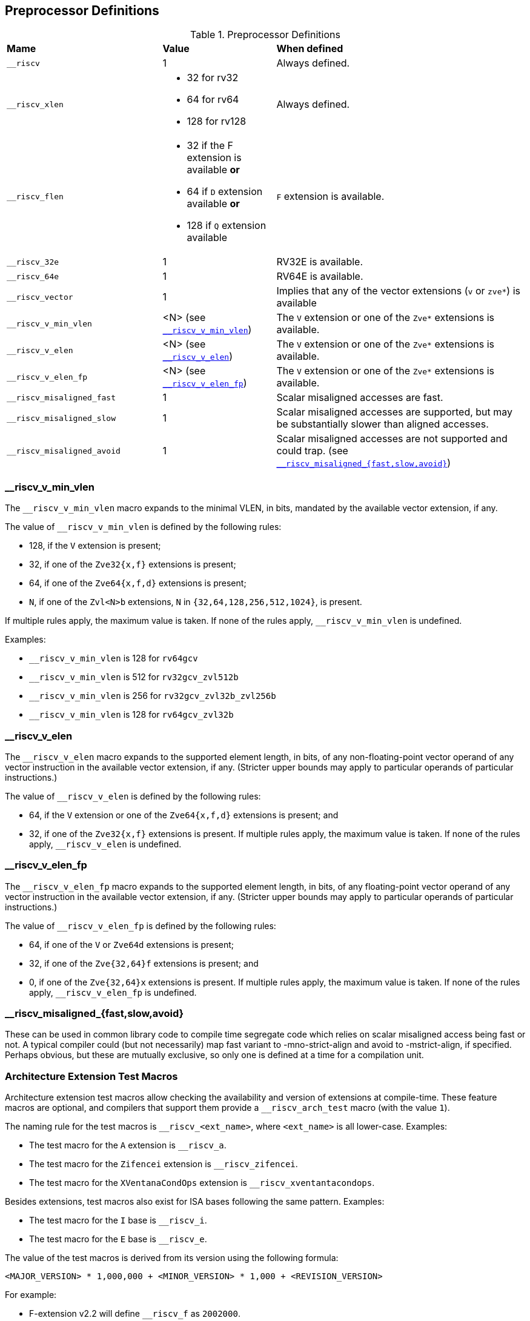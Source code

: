 == Preprocessor Definitions

.Preprocessor Definitions
[cols="30,~,~"]
|===
|*Mame*  |*Value*       |*When defined*
|`+__riscv+`             |1     |Always defined.

|`+__riscv_xlen+`
a|
* 32 for rv32
* 64 for rv64
* 128 for rv128
|Always defined.

|`+__riscv_flen+`
a|
* 32 if the F extension is available *or*
* 64 if `D` extension available *or*
* 128 if `Q` extension available
|`F` extension is available.

|`+__riscv_32e+`         |1     | RV32E is available.
|`+__riscv_64e+`         |1     | RV64E is available.
|`+__riscv_vector+`      |1     | Implies that any of the vector extensions (`v` or `zve*`) is available
|`+__riscv_v_min_vlen+`    |<N> (see <<__riscv_v_min_vlen, `+__riscv_v_min_vlen+`>>) | The `V` extension or one of the `Zve*` extensions is available.
|`+__riscv_v_elen+`     |<N> (see <<__riscv_v_elen, `+__riscv_v_elen+`>>) | The `V` extension or one of the `Zve*` extensions is available.
|`+__riscv_v_elen_fp+`  |<N> (see <<__riscv_v_elen_fp, `+__riscv_v_elen_fp+`>>) | The `V` extension or one of the `Zve*` extensions is available.
|`+__riscv_misaligned_fast+` |1  | Scalar misaligned accesses are fast.
|`+__riscv_misaligned_slow+` |1  | Scalar misaligned accesses are supported, but may be substantially slower than aligned accesses.
|`+__riscv_misaligned_avoid+` |1  | Scalar misaligned accesses are not supported and could trap. (see <<__riscv_misaligned_fast_slow_avoid, `+__riscv_misaligned_{fast,slow,avoid}+`>>)
|===

[id=__riscv_v_min_vlen]
===  +__riscv_v_min_vlen+

The `+__riscv_v_min_vlen+` macro expands to the minimal VLEN, in bits, mandated
by the available vector extension, if any.

The value of `+__riscv_v_min_vlen+` is defined by the following rules:

- 128, if the `V` extension is present;
- 32, if one of the `Zve32{x,f}` extensions is present;
- 64, if one of the `Zve64{x,f,d}` extensions is present;
- `N`, if one of the `Zvl<N>b` extensions, `N` in `{32,64,128,256,512,1024}`,
is present.

If multiple rules apply, the maximum value is taken.
If none of the rules apply, `+__riscv_v_min_vlen+` is undefined.

Examples:

- `+__riscv_v_min_vlen+` is 128 for `rv64gcv`
- `+__riscv_v_min_vlen+` is 512 for `rv32gcv_zvl512b`
- `+__riscv_v_min_vlen+` is 256 for `rv32gcv_zvl32b_zvl256b`
- `+__riscv_v_min_vlen+` is 128 for `rv64gcv_zvl32b`

[id=__riscv_v_elen]
=== +__riscv_v_elen+

The `+__riscv_v_elen+` macro expands to the supported element length, in bits,
of any non-floating-point vector operand of any vector instruction in the
available vector extension, if any. (Stricter upper bounds may apply to
particular operands of particular instructions.)


The value of `+__riscv_v_elen+` is defined by the following rules:

- 64, if the `V` extension or one of the `Zve64{x,f,d}` extensions is present; and
- 32, if one of the `Zve32{x,f}` extensions is present.
If multiple rules apply, the maximum value is taken.
If none of the rules apply, `+__riscv_v_elen+` is undefined.

[id=__riscv_v_elen_fp]
=== +__riscv_v_elen_fp+

The `+__riscv_v_elen_fp+` macro expands to the supported element length, in bits,
of any floating-point vector operand of any vector instruction in the available
vector extension, if any. (Stricter upper bounds may apply to particular
operands of particular instructions.)

The value of `+__riscv_v_elen_fp+` is defined by the following rules:

- 64, if one of the `V` or `Zve64d` extensions is present;
- 32, if one of the `Zve{32,64}f` extensions is present; and
- 0, if one of the `Zve{32,64}x` extensions is present.
If multiple rules apply, the maximum value is taken.
If none of the rules apply, `+__riscv_v_elen_fp+` is undefined.

[id=__riscv_misaligned_fast_slow_avoid]
=== +__riscv_misaligned_{fast,slow,avoid}+

These can be used in common library code to compile time segregate code which relies
on scalar misaligned access being fast or not.
A typical compiler could (but not necessarily) map fast variant to -mno-strict-align
and avoid to -mstrict-align, if specified.
Perhaps obvious, but these are mutually exclusive, so only one is defined at a time
for a compilation unit.

=== Architecture Extension Test Macros

Architecture extension test macros allow checking the availability and version
of extensions at compile-time. These feature macros are optional, and compilers
that support them provide a `+__riscv_arch_test+` macro (with the value `1`).

The naming rule for the test macros is `+__riscv_<ext_name>+`,
where `<ext_name>` is all lower-case. Examples:

- The test macro for the `A` extension is `+__riscv_a+`.
- The test macro for the `Zifencei` extension is `+__riscv_zifencei+`.
- The test macro for the `XVentanaCondOps` extension is `+__riscv_xventantacondops+`.

Besides extensions, test macros also exist for ISA bases following the same pattern.
Examples:

- The test macro for the `I` base is `+__riscv_i+`.
- The test macro for the `E` base is `+__riscv_e+`.

The value of the test macros is derived from its version using the following
formula:

[source, C]
----
<MAJOR_VERSION> * 1,000,000 + <MINOR_VERSION> * 1,000 + <REVISION_VERSION>
----

For example:

- F-extension v2.2 will define `+__riscv_f+` as `2002000`.

=== ABI Related Preprocessor Definitions

.ABI Related Preprocessor Definitions
[cols="30,10,~"]
|===
|*Name*                     |*Value* |*When defined*
|`+__riscv_abi_rve+`          |1     |Defined if using `ilp32e` or `lp64e` ABI
|`+__riscv_float_abi_soft+`   |1     |Defined if using `ilp32`, `ilp32e`, `lp64` or `lp64e` ABI.
|`+__riscv_float_abi_single+` |1     |Defined if using `ilp32f` or `lp64f` ABI.
|`+__riscv_float_abi_double+` |1     |Defined if using `ilp32d` or `lp64d` ABI.
|`+__riscv_float_abi_quad+`   |1     |Defined if using `ilp32q` or `lp64q` ABI.
|===

=== Code Model Related Preprocessor Definitions

.Code Model Related Preprocessor Definitions
[cols="30,10,~"]
|===
|*Name*                     |*Value* |*When defined*
|`+__riscv_cmodel_medlow+` |1        |Defined if using `medlow` code model.
|`+__riscv_cmodel_medany+` |1        |Defined if using `medany` code model.
|===

=== Deprecated Preprocessor Definitions

.fn-1: footnote:[Not all compilers provide `-mno-div` and `-mno-fdiv` option.]

.Deprecated Preprocessor Definitions
[cols="20,10,~, ~"]
|===
|*Name*                 |*Value*   |*When defined* |*Alternative*
|`+__riscv_cmodel_pic+`    |1        |GCC defines this when compiling with `-fPIC`, `-fpic`, `-fPIE` or `-fpie`. |`+__PIC__+` or `+__PIE__+`
|`+__riscv_mul+`           |1        |`M` extension is available.   | `+__riscv_m+`
|`+__riscv_div+`           |1        |`M` extension is available and `-mno-div` is not given.{fn-1}    |`+__riscv_m+`
|`+__riscv_muldiv+`        |1        |`M` extension is available and `-mno-div` is not given.{fn-1}    |`+__riscv_m+`
|`+__riscv_atomic+`        |1        |`A` extension is available.   | `+__riscv_a+`
|`+__riscv_fdiv+`          |1        |`F` extension is available and `-mno-fdiv` is not given.{fn-1}   |`+__riscv_f+` or `+__riscv_d+`
|`+__riscv_fsqrt+`         |1        |`F` extension is available and `-mno-fdiv` is not given.{fn-1}   |`+__riscv_f+` or `+__riscv_d+`
|`+__riscv_compressed+`    |1        |`C` extension is available.   | `+__riscv_c+`
|===

== Function Attributes

=== `+__attribute__((naked))+`

The compiler won't generate the prologue/epilogue for those functions with
`naked` attributes. This attribute is usually used when you want to write a
function with an inline assembly body.

This attribute is incompatible with the `interrupt` attribute.

NOTE: Be aware that compilers might have further restrictions on naked
functions. Please consult your compiler's manual for more information.

=== `+__attribute__((interrupt))+`, `+__attribute__((interrupt("user")))+`, `+__attribute__((interrupt("supervisor")))+`, `+__attribute__((interrupt("machine")))+`

The interrupt attribute specifies that a function is an interrupt handler.
The compiler will save/restore all used registers in the prologue/epilogue
regardless of the ABI, all used registers including floating point
register/vector register if `F` extension/vector extension is enabled.  If F or
V CSRs may be modified by an interrupt function, they must be saved by the
compiler.

The interrupt attribute can have an optional parameter to specify the mode.
The possible values are `user`, `supervisor`, or `machine`.
The default value `machine` is used, if the mode is not specified.

The function can specify only one mode; the compiler should raise an error if a
function declares more than one mode or an undefined mode.

This attribute is incompatible with the `naked` attribute.

=== `+__attribute__((target("<ATTR-STRING>")))+`

The `target` attribute is used to enable a set of features or extensions for a
function.

For instance, you can enable the `v` extension for a specific function even if
the `-march` or `-mcpu` options do not include the `v` extension. Importantly,
this won't alter the global settings. Here is an example:

[source, C]
----
__attribute__((target("arch=+v")))
int foo(int a)
{
  return a + 5;
}
----

Using the `target` attribute for a function should not affect the translation unit scope
build attributes. For example, if a file is compiled with `-march=rv64ima` and
a function is declared with `+__attribute__((target("arch=+zbb")))+`, the
`Tag_RISCV_arch` build attribute should remain `rv64ima`, not `rv64ima_zbb`.

The compiler may emit a
https://github.com/riscv-non-isa/riscv-elf-psabi-doc/blob/master/riscv-elf.adoc#mapping-symbol[mapping symbol]
at the beginning of a function with the
target attribute if the function utilizes a different set of ISA extensions.

`<ATTR-STRING>` can specify the following target attributes:

- `arch=`: Adds extra extensions or overrides the `-march` value specified via
           the command line for the function.
- `tune=`: Specifies the pipeline model and cost model associated with a
           specific microarchitecture or core for the function.
- `cpu=`: Specifies the pipeline mode, cost model, and extension settings for
          the function.

The interactions among the `arch`, `tune`, and `cpu` attributes mirror those of
the `-march`, `-mtune`, and `-mcpu` options. The `cpu` attribute can be seen as
a combination of `arch` + `tune` but holds a lower priority than the other two.
For instance, `cpu=sifive-u74` equates to `arch=rv64gc` and
`tune=sifive-7-series`. However, if values for `arch=` or `tune=` are provided,
they will override the `cpu` value. Therefore, `cpu=sifive-u74;arch=rv64g` is
equivalent to `arch=rv64g;tune=sifive-7-series`, and
`cpu=sifive-u74;tune=sifive-5-series` is equivalent to
`arch=rv64gc;tune=sifive-5-series`.

The compiler should emit error if the same type of attribute is specified more
than once. For example, `arch=+zbb;arch=+zba`, compiler should emit error
because `arch` has specified twice.

The compiler should emit error if target attribute has specified more than once.
For example,
`+__attribute__((target("arch=+v"))) __attribute__((target("arch=+zbb"))) int foo(int a)+`
, compiler should emit error because target attribute has specified twice.

The interactions between the attribute and the command-line option are
specified below:

- `arch=`: Its behavior depends on the syntax used:
           1) Adding extra extensions: It will merge the extension list with the `-march` option.
           2) If a full architecture string is specified by `arch=`, it will override the `-march` option.
- `tune=`: Overrides the `-mtune` option and the pipeline model and cost model
           part of `-mcpu`.
- `cpu=`: Overrides the `-mcpu` option, overrides the `-mtune` option if `tune=`
          is not present, and overrides the `-march` option if `arch=` is not
          present.

The syntax of `<ATTR-STRING>` describes below:

[source, C]
----
ATTR-STRING := ATTR-STRING ';' ATTR
             | ATTR

ATTR        := ARCH-ATTR
             | CPU-ATTR
             | TUNE-ATTR

ARCH-ATTR   := 'arch=' EXTENSIONS-OR-FULLARCH

EXTENSIONS-OR-FULLARCH := <EXTENSIONS>
                        | <FULLARCHSTR>

EXTENSIONS             := <EXTENSION> ',' <EXTENSIONS>
                        | <EXTENSION>

FULLARCHSTR            := <full-arch-string>

EXTENSION              := <OP> <EXTENSION-NAME> <VERSION>

OP                     := '+'

VERSION                := [0-9]+ 'p' [0-9]+
                        | [1-9][0-9]*
                        |

EXTENSION-NAME         := Naming rule is defined in RISC-V ISA manual

CPU-ATTR    := 'cpu=' <valid-cpu-name>
TUNE-ATTR   := 'tune=' <valid-tune-name>
----

The target attribute does not support multi-versioning. The compiler should
emit an error if a function is defined more than once. For example, the
following code should trigger an error because foo is declared twice:

[source, C]
----
__attribute__((target("arch=+v"))) int foo(void) { return 0; }
__attribute__((target("arch=+zbb"))) int foo(void) { return 1; }
----

=== `+__attribute__((target_clones("<TARGET-CLONES-ATTR-STRING>", ...)))+`

The `target_clones` attribute is used to create multiple versions of a function.
The compiler will emit multiple versions based on the provided arguments.


Each `TARGET-CLONES-ATTR-STRING` defines a distinguished version of the function.
The `TARGET-CLONES-ATTR-STRING` list must include `default` indicating the
translation unit scope build attributes.

The syntax of `<TARGET-CLONES-ATTR-STRING>` describes below:

[source, C]
----
TARGET-CLONES-ATTR-STRING := 'arch=' EXTENSIONS
                           | 'default'

EXTENSIONS             := <EXTENSION> ',' <EXTENSIONS>
                        | <EXTENSION>

EXTENSION              := <OP> <EXTENSION-NAME> <VERSION>

OP                     := '+'

VERSION                := [0-9]+ 'p' [0-9]+
                        | [1-9][0-9]*
                        |

EXTENSION-NAME         := Naming rule is defined in RISC-V ISA manual
----

For example, the following `foo` function will have three versions but share the
same function signature.

[source, C]
----
__attribute__((target_clones("arch=+v", "default", "arch=+zbb")))
int foo(int a)
{
  return a + 5;
}

int bar() {
  // foo will be resolved by ifunc
  return foo(1);
}
----

It makes the compiler trigger the <<function-multi-version, function multi-version>>,
when there exist more than one version for the same function signature.

=== `+__attribute__((target_version("<TARGET-VERSION-ATTR-STRING>")))+`

The `target_version` attribute is used to create one version of a function.
Functions with the same signature may exist with multiple versions in the
same translation unit.

Each `TARGET-VERSION-ATTR-STRING` defines a distinguished version of the
function. If there is more than one version for the same function, it
must have `default` one that indicating the translation unit scope build
attributes.

The syntax of `<TARGET-VERSION-ATTR-STRING>` describes below:

[source, C]
----
TARGET-VERSION-ATTR-STRING := 'arch=' EXTENSIONS
                            | 'default'

EXTENSIONS             := <EXTENSION> ',' <EXTENSIONS>
                        | <EXTENSION>

EXTENSION              := <OP> <EXTENSION-NAME> <VERSION>

OP                     := '+'

VERSION                := [0-9]+ 'p' [0-9]+
                        | [1-9][0-9]*
                        |

EXTENSION-NAME         := Naming rule is defined in RISC-V ISA manual
----

For example, the following foo function has three versions.

[source, C]
----
__attribute__((target_version("arch=+v")))
int foo(int a)
{
  return a + 5;
}

__attribute__((target_version("arch=+zbb")))
int foo(int a)
{
  return a + 5;
}

__attribute__((target_version("default")))
int foo(int a)
{
  return a + 5;
}

int bar() {
  // foo will be resolved by ifunc
  return foo(1);
}
----

It makes the compiler trigger the <<function-multi-version, function multi-version>>
when there exist more than one version for the same function signature.

=== riscv_vector_cc

Supported Syntaxes:
.Supported Syntaxes:
[%autowidth]
|===
|*Style*  |*Syntax*
|GNU    |`+__attribute__((riscv_vector_cc)))+`
|C++11  |`+[[riscv::vector_cc]]+`
|C23    |`+[[riscv::vector_cc]]+`
|===

Functions declared with this attribute will use to the standard vector calling
convention variant as defined in the RISC-V psABI, even if the function has
vector arguments or a return value.

== Intrinsic Functions

Intrinsic functions (or intrinsics or built-ins) are expanded into instruction sequences by compilers.
They typically provide access to functionality that is otherwise not synthesizable by compilers.
Some intrinsics expand to different code sequences depending on the available instructions from the enabled ISA extensions.

Compilers typically come with their own architecture-independent intrinsics (e.g. synchronization primitives, byte-swap, etc.).
The RISC-V compiler backend can define additional target-specific intrinsics.
Providing functionality via architecture-independent intrinsics is the preferred method, as it improves code portability.

Some intrinsics are only available if a particular header file is included.
RISC-V header files that enable intrinsics require the prefix `riscv_` (e.g. `riscv_vector.h` or `riscv_crypto.h`).

RISC-V specific intrinsics use the common prefix `+__riscv_+` to avoid namespace collisions.

The intrinsic name describes the functional behaviour of the function.
In case the functionality can be expressed with a single instruction, the instruction's name (any '.' replaced by '_') is the preferred choice.
Note, that intrinsics that are restricted to RISC-V vendor extensions need to include the vendor prefix (as documented in the RISC-V toolchain conventions).

If intrinsics are available for multiple data types, then function overloading is preferred over multiple type-specific functions.
In case a function is only available for one data type and this type cannot be derived from the function's name, then the type should be appended to the function name, delimited by a '_' character.
Typical type postfixes are "32" (32-bit), "i32" (signed 32-bit), "i8m4" (vector register group consisting of 4 signed 8-bit vector registers).

RISC-V intrinsics follow the following naming rule:

[source, C]
----
INTRINSIC ::= PREFIX NAME [ '_' TYPE ]
PREFIX ::= "__riscv_"
NAME ::= Name of the intrinsic function.
TYPE ::= Optional type postfix.
----

RISC-V intrinsics examples:

[source, C]
----
#include <riscv_vector.h> // make RISC-V vector intrinsics available
vint8m1_t __riscv_vadd_vv_i8m1(vint8m1_t vs2, vint8m1_t vs1, size_t vl); // vadd.vv vd, vs2, vs1
----

=== NTLH Intrinsics


The RISC-V zihintntl extension provides the RISC-V specific intrinsic functions
for generating non-temporal memory accesses. These intrinsic functions provide
the domain parameter to specify the behavior of memory accesses.

In order to access the RISC-V NTLH intrinsics, it is necessary to
include the header file `riscv_ntlh.h`.

The functions are only available if the compiler enables the zihintntl extension.

[source, C]
----
type __riscv_ntl_load (type *ptr, int domain);
void __riscv_ntl_store (type *ptr, type val, int domain);
----

There are overloaded functions of `+__riscv_ntl_load+` and `+__riscv_ntl_store+`.
When these intrinsic functions omit the `domain` argument, the `domain` is
implied as `+__RISCV_NTLH_ALL+`.

[source, C]
----
type __riscv_ntl_load (type *ptr);
void __riscv_ntl_store (type *ptr, type val);
----

The types currently supported are:

- Integer types.
- Floating-point types.
- Fixed-length vector types.

The `domain` parameter could pass the following values. Each one is mapped to
the specific zihintntl instruction.

[source, C]
----
enum {
  __RISCV_NTLH_INNERMOST_PRIVATE = 2,
  __RISCV_NTLH_ALL_PRIVATE,
  __RISCV_NTLH_INNERMOST_SHARED,
  __RISCV_NTLH_ALL
};
----

.Domain Value to Instruction Mapping
[%autowidth]
|===
|*Domain Value*                     |*Instruction*
|`+__RISCV_NTLH_INNERMOST_PRIVATE+` |`ntl.p1`
|`+__RISCV_NTLH_ALL_PRIVATE+`       |`ntl.pall`
|`+__RISCV_NTLH_INNERMOST_SHARED+`  |`ntl.s1`
|`+__RISCV_NTLH_ALL+`               |`ntl.all`
|===

=== Prefetch Intrinsics

The Zicbop extension provides the prefetch instruction to allow users to
optimize data access patterns by providing hints to the hardware regarding
future data accesses. It is supported through a compiler-defined built-in
function with three arguments that specify its behavior.

[source, C]
----
void __builtin_prefetch(const void *addr, int rw, int locality)
----

The locality for the built-in `+__builtin_prefetch+` function in RISC-V can be
achieved using the Non-Temporal Locality Hints (Zihintntl) extension. When a
Non-Temporal Locality (NTL) Hints instruction is applied to prefetch
instruction, a cache line should be prefetched into a cache level that is higher
than the level specified by the NTL.

The following table presents the mapping from the `+__builtin_prefetch+`
function to the corresponding assembly instructions assuming the presence of
the Zihintntl and Zicbop extensions.

.Prefetch Functions to Assembly Mapping
[%autowidth]
|===
|*Prefetch function*                               |*Assembly*
|`+__builtin_prefetch(ptr, 0, 0 /* locality */);+` |`ntl.all + prefetch.r (ptr)`
|`+__builtin_prefetch(ptr, 0, 1 /* locality */);+` |`ntl.pall + prefetch.r (ptr)`
|`+__builtin_prefetch(ptr, 0, 2 /* locality */);+` |`ntl.p1 + prefetch.r (ptr)`
|`+__builtin_prefetch(ptr, 0, 3 /* locality */);+` |`prefetch.r (ptr)`
|===

=== Scalar Bit Manipulation Extension Intrinsics

In order to access the RISC-V scalar bit manipulation intrinsics, it is
necessary to include the header file `riscv_bitmanip.h`.

The functions are only only available if the compiler's `-march` string
enables the required ISA extension. (Calling functions for not enabled
ISA extensions will lead to compile-time and/or link-time errors.)

Intrinsics operating on XLEN sized value are not available as there is no type
defined. If `xlen_t` is added in the future, this can be revisited.

Unsigned types are used as that is the most logical representation for a
collection of bits.

Only 32-bit and 64-bit types are supported. In order to increase
compatibility, where it is feasible 32-bit intrinsics will be available on RV64.
This will sometimes require additional instructions.

No type overloading is supported. This avoids complications from C integer
promotion rules and how to handle signed types.

Sign extension of 32-bit values on RV64 is not reflected in the interface.

.Scalar Bit Manipulation Extension Intrinsics
[cols="50,15,~,~"]
|===
|*Prototype*                                                               |*Instruction*        |*Extension*         |*Notes*
|`+unsigned __riscv_clz_32(uint32_t x);+`                                  |`clz[w]`           |Zbb               |
|`+unsigned __riscv_clz_64(uint64_t x);+`                                  |`clz`              |Zbb (RV64)        |
|`+unsigned __riscv_ctz_32(uint32_t x);+`                                  |`ctz[w]`           |Zbb               |
|`+unsigned __riscv_ctz_64(uint64_t x);+`                                  |`ctz`              |Zbb (RV64)        |
|`+unsigned __riscv_cpop_32(uint32_t x);+`                                 |`cpop[w]`          |Zbb               |
|`+unsigned __riscv_cpop_64(uint64_t x);+`                                 |`cpop`             |Zbb (RV64)        |
|`+uint32_t __riscv_orc_b_32(uint32_t x);+`                                |`orc.b`            |Zbb               |Emulated with `orc.b`+`sext.w` on RV64
|`+uint64_t __riscv_orc_b_64(uint64_t x);+`                                |`orc.b`            |Zbb (RV64)        |
|`+uint32_t __riscv_ror_32(uint32_t x, uint32_t shamt);+`                  |`ror[i][w]`        |Zbb, Zbkb         |
|`+uint64_t __riscv_ror_64(uint64_t x, uint32_t shamt);+`                  |`ror[i]`           |Zbb, Zbkb (RV64)  |

|`+uint32_t __riscv_rol_32(uint32_t x, uint32_t shamt);+`
|`rol[w]`/ +
`rori[w]`
|Zbb, Zbkb
|

|`+uint64_t __riscv_rol_64(uint64_t x, uint32_t shamt);+`
|`rol`/ +
`rori`
|Zbb, Zbkb (RV64)
|

|`+uint32_t __riscv_rev8_32(uint32_t x);+`                                 |`rev8`             |Zbb, Zbkb         |Emulated with `rev8`+`srai` on RV64
|`+uint64_t __riscv_rev8_64(uint64_t x);+`                                 |`rev8`             |Zbb, Zbkb (RV64)  |
|`+uint32_t __riscv_brev8_32(uint32_t x);+`                                |`brev8`            |Zbkb              |Emulated with `brev8`+`sext.w` on RV64
|`+uint64_t __riscv_brev8_64(uint64_t x);+`                                |`brev8`            |Zbkb (RV64)       |
|`+uint32_t __riscv_zip_32(uint32_t x);+`                                  |`zip`              |Zbkb (RV32)       |No emulation for RV64
|`+uint32_t __riscv_unzip_32(uint32_t x);+`                                |`unzip`            |Zbkb (RV32)       |No emulation for RV64
|`+uint32_t __riscv_clmul_32(uint32_t rs1, uint32_t rs2);+`                |`clmul`            |Zbc, Zbkc         |Emulated with `clmul`+`sext.w` on RV64
|`+uint64_t __riscv_clmul_64(uint64_t rs1, uint64_t rs2);+`                |`clmul`            |Zbc, Zbkc (RV64)  |
|`+uint32_t __riscv_clmulh_32(uint32_t rs1, uint32_t rs2);+`               |`clmulh`           |Zbc, Zbkc (RV32)  |Emulation on RV64 requires 4-6 instructions
|`+uint64_t __riscv_clmulh_64(uint64_t rs1, uint64_t rs2);+`               |`clmulh`           |Zbc, Zbkc (RV64)  |
|`+uint32_t __riscv_clmulr_32(uint32_t rs1, uint32_t rs2);+`               |`clmulr`           |Zbc               |Emulation on RV64 requires 4-6 instructions
|`+uint64_t __riscv_clmulr_64(uint64_t rs1, uint64_t rs2);+`               |`clmulr`           |Zbc (RV64)        |
|`+uint32_t __riscv_xperm4_32(uint32_t rs1, uint32_t rs2);+`               |`xperm4`           |Zbkx (RV32)       |No emulation for RV64
|`+uint64_t __riscv_xperm4_64(uint64_t rs1, uint64_t rs2);+`               |`xperm4`           |Zbkx (RV64)       |
|`+uint32_t __riscv_xperm8_32(uint32_t rs1, uint32_t rs2);+`               |`xperm8`           |Zbkx (RV32)       |No emulation for RV64
|`+uint64_t __riscv_xperm8_64(uint64_t rs1, uint64_t rs2);+`               |`xperm8`           |Zbkx (RV64)       |
|===

=== Scalar Cryptography Extension Intrinsics

In order to access the RISC-V scalar crypto intrinsics, it is necessary to
include the header file `riscv_crypto.h`.

The functions are only only available if the compiler's `-march` string
enables the required ISA extension. (Calling functions for not enabled
ISA extensions will lead to compile-time and/or link-time errors.)

Unsigned types are used as that is the most logical representation for a
collection of bits.

Sign extension of 32-bit values on RV64 is not reflected in the interface.


.Scalar Cryptography Extension Intrinsics
[cols="50,15,~,~"]
|===
|*Prototype*                                                               |*Instruction*        |*Extension*         |*Notes*
|`+uint32_t __riscv_aes32dsi(uint32_t rs1, uint32_t rs2, const int bs);+`  |`aes32dsi`    |Zknd (RV32)       |`bs`=[0..3]
|`+uint32_t __riscv_aes32dsmi(uint32_t rs1, uint32_t rs2, const int bs);+` |`aes32dsmi`   |Zknd (RV32)       |`bs`=[0..3]
|`+uint64_t __riscv_aes64ds(uint64 rs1, uint64_t rs2);+`                   |`aes64ds`     |Zknd (RV64)       |
|`+uint64_t __riscv_aes64dsm(uint64 rs1, uint64_t rs2);+`                  |`aes64dsm`    |Zknd (RV64)       |
|`+uint64_t __riscv_aes64im(uint64 rs1);+`                                 |`aes64im`     |Zknd (RV64)       |`rnum`=[0..10]
|`+uint64_t __riscv_aes64ks1i(uint64 rs1, const int rnum);+`               |`aes64ks1i`   |Zknd, Zkne (RV64) |`rnum`=[0..10]
|`+uint64_t __riscv_aes64ks2(uint64 rs1, uint64_t rs2);+`                  |`aes64ks2`    |Zknd, Zkne (RV64) |
|`+uint32_t __riscv_aes32esi(uint32_t rs1, uint32_t rs2, const int bs);+`  |`aes32esi`    |Zkne (RV32)       |`bs`=[0..3]
|`+uint32_t __riscv_aes32esmi(uint32_t rs1, uint32_t rs2, const int bs);+` |`aes32esmi`   |Zkne (RV32)       |`bs`=[0..3]
|`+uint64_t __riscv_aes64es(uint64 rs1, uint64_t rs2);+`                   |`aes32es`     |Zkne (RV64)       |
|`+uint64_t __riscv_aes64esm(uint64 rs1, uint64_t rs2);+`                  |`aes32esm`    |Zkne (RV64)       |
|`+uint32_t __riscv_sha256sig0(uint32_t rs1);+`                            |`sha256sig0`  |Zknh              |
|`+uint32_t __riscv_sha256sig1(uint32_t rs1);+`                            |`sha256sig1`  |Zknh              |
|`+uint32_t __riscv_sha256sum0(uint32_t rs1);+`                            |`sha256sum0`  |Zknh              |
|`+uint32_t __riscv_sha256sum1(uint32_t rs1);+`                            |`sha256sum1`  |Zknh              |
|`+uint32_t __riscv_sha512sig0h(uint32_t rs1, uint32_t rs2);+`             |`sha512sig0h` |Zknh (RV32)       |
|`+uint32_t __riscv_sha512sig0l(uint32_t rs1, uint32_t rs2);+`             |`sha512sig0l` |Zknh (RV32)       |
|`+uint32_t __riscv_sha512sig1h(uint32_t rs1, uint32_t rs2);+`             |`sha512sig1h` |Zknh (RV32)       |
|`+uint32_t __riscv_sha512sig1l(uint32_t rs1, uint32_t rs2);+`             |`sha512sig1l` |Zknh (RV32)       |
|`+uint32_t __riscv_sha512sum0r(uint32_t rs1, uint32_t rs2);+`             |`sha512sum0r` |Zknh (RV32)       |
|`+uint32_t __riscv_sha512sum1r(uint32_t rs1, uint32_t rs2);+`             |`sha512sum1r` |Zknh (RV32)       |
|`+uint64_t __riscv_sha512sig0(uint64_t rs1);+`                            |`sha512sig0`  |Zknh (RV64)       |
|`+uint64_t __riscv_sha512sig1(uint64_t rs1);+`                            |`sha512sig1`  |Zknh (RV64)       |
|`+uint64_t __riscv_sha512sum0(uint64_t rs1);+`                            |`sha512sum0`  |Zknh (RV64)       |
|`+uint64_t __riscv_sha512sum1(uint64_t rs1);+`                            |`sha512sum1`  |Zknh (RV64)       |
|`+uint32_t __riscv_sm3p0(uint32_t rs1);+`                                 |`sm3p0`       |Zksh              |
|`+uint32_t __riscv_sm3p1(uint32_t rs1);+`                                 |`sm3p1`       |Zksh              |
|`+uint32_t __riscv_sm4ed(uint32_t rs1, uint32_t rs2, const int bs);+`     |`sm4ed`       |Zksed             |`bs`=[0..3]
|`+uint32_t __riscv_sm4ks(uint32_t rs1, uint32_t rs2, const int bs);+`     |`sm4ks`       |Zksed             |`bs`=[0..3]
|===

=== May-Be-Operations Extension Intrinsics

The functions are only available if the compiler's `-march` string
enables the required ISA extension. (Calling functions for not enabled
ISA extensions will lead to compile-time and/or link-time errors.)

Intrinsics operating on XLEN sized value are not available as there is no type
defined. If `xlen_t` is added in the future, this can be revisited.

Unsigned types are used as that is the most logical representation for a
collection of bits.

Sign extension of 32-bit values on RV64 is not reflected in the interface.

.May-Be-Operations Extension Intrinsics
[cols="50,15,~,~"]
|===
|*Prototype*                                                             |*Instruction*        |*Extension*         |*Notes*
|`+uint32_t __riscv_mopr_32(uint32_t rs1, const int n);+`
|`mop.r.[n]`
|Zimop
|Emulated with `mopr.r.[n]`+`sext.w` on RV64 +
`n`=[0..31]

|`+uint64_t __riscv_mopr_64(uint64_t rs1, const int n);+`                |`mop.r.[n]`   |Zimop (RV64) |`n`=[0..31]

|`+uint32_t __riscv_moprr_32(uint32_t rs1, uint32_t rs2, const int n);+`
|`mop.rr.[n]`
|Zimop
|Emulated with `mopr.rr.[n]`+`sext.w` on RV64 +
`n`=[0..7]

|`+uint64_t __riscv_moprr_64(uint64_t rs1, uint64_t rs2, const int n);+`|`mop.rr.[n]`  |Zimop (RV64) |`n`=[0..7]
|===

== Constraints on Operands of Inline Assembly Statements

This section lists operand constraints that can be used with inline assembly
statements, including both RISC-V specific and common operand constraints.

.Constraints on Operands of Inline Assembly Statements
[%autowidth]
|===
|*Constraint*       |                                             |*Note*
|m                  |An address that is held in a general-purpose register with offset. |
|A                  |An address that is held in a general-purpose register. |
|r                  |General purpose register                     |
|f                  |Floating-point register                      |
|i                  |Immediate integer operand                    |
|I                  |12-bit signed immediate integer operand      |
|K                  |5-bit unsigned immediate integer operand     |
|J                  |Zero integer immediate operand               |
|s                  |symbol or label reference with a constant offset |
|vr                 |Vector register                    |
|vd                 |Vector register, excluding v0      |
|vm                 |Vector register, only v0           |
|===

NOTE: Immediate value must be a compile-time constant.

=== The Difference Between `m` and `A` Constraints

The difference between `m` and `A` is whether the operand can have an offset;
some instructions in RISC-V do not allow an offset for the address operand,
such as atomic or vector load/store instructions.

The following example demonstrates the difference; it is trying
to load value from `foo[10]` and using `m` and `A` to pass that address.

[source, C]
----
int *foo;
void bar() {
 int x;
 __asm__ volatile ("lw %0, %1" : "=r"(x) : "m" (foo[10]));
 __asm__ volatile ("lw %0, %1" : "=r"(x) : "A" (foo[10]));
}
----

Then we compile with GCC with `-O` option:

[source, shell]
----
$ riscv64-unknown-elf-gcc x.c -o - -O -S
...
bar:
       lui    a5,%hi(foo)
       ld     a5,%lo(foo)(a5)
 #APP
# 4 "x.c" 1
       lw a4, 40(a5)
# 0 "" 2
 #NO_APP
       addi   a5,a5,40
 #APP
# 5 "x.c" 1
       lw a5, 0(a5)
# 0 "" 2
 #NO_APP
       ret
----

The compiler uses an immediate offset of 40 for the `m` constraint, but for the
`A` constraint uses an extra addi instruction instead.

=== Operand Modifiers

This section lists operand modifiers that can be used with inline assembly
statements, including both RISC-V specific and common operand modifiers.

.Operand Modifiers
[%autowidth]
|===
|*Modifiers*       |*Description*                                                                  |*Note*
|z            |Print `zero` (`x0`) register for immediate 0, typically used with constraints `J` |
|i            |Print `i` if corresponding operand is immediate.                                  |
|===

[id=function-multi-version]
== Function Multi-version

Function multi-versioning(FMV) provides an approach to selecting the appropriate
function according to the runtime environment. The final binary may contain all
versions of the function, with the compiler generating all supported versions
and the runtime selecting the appropriate one.

This feature is triggered by `target_version/target_clones` function attribute.
